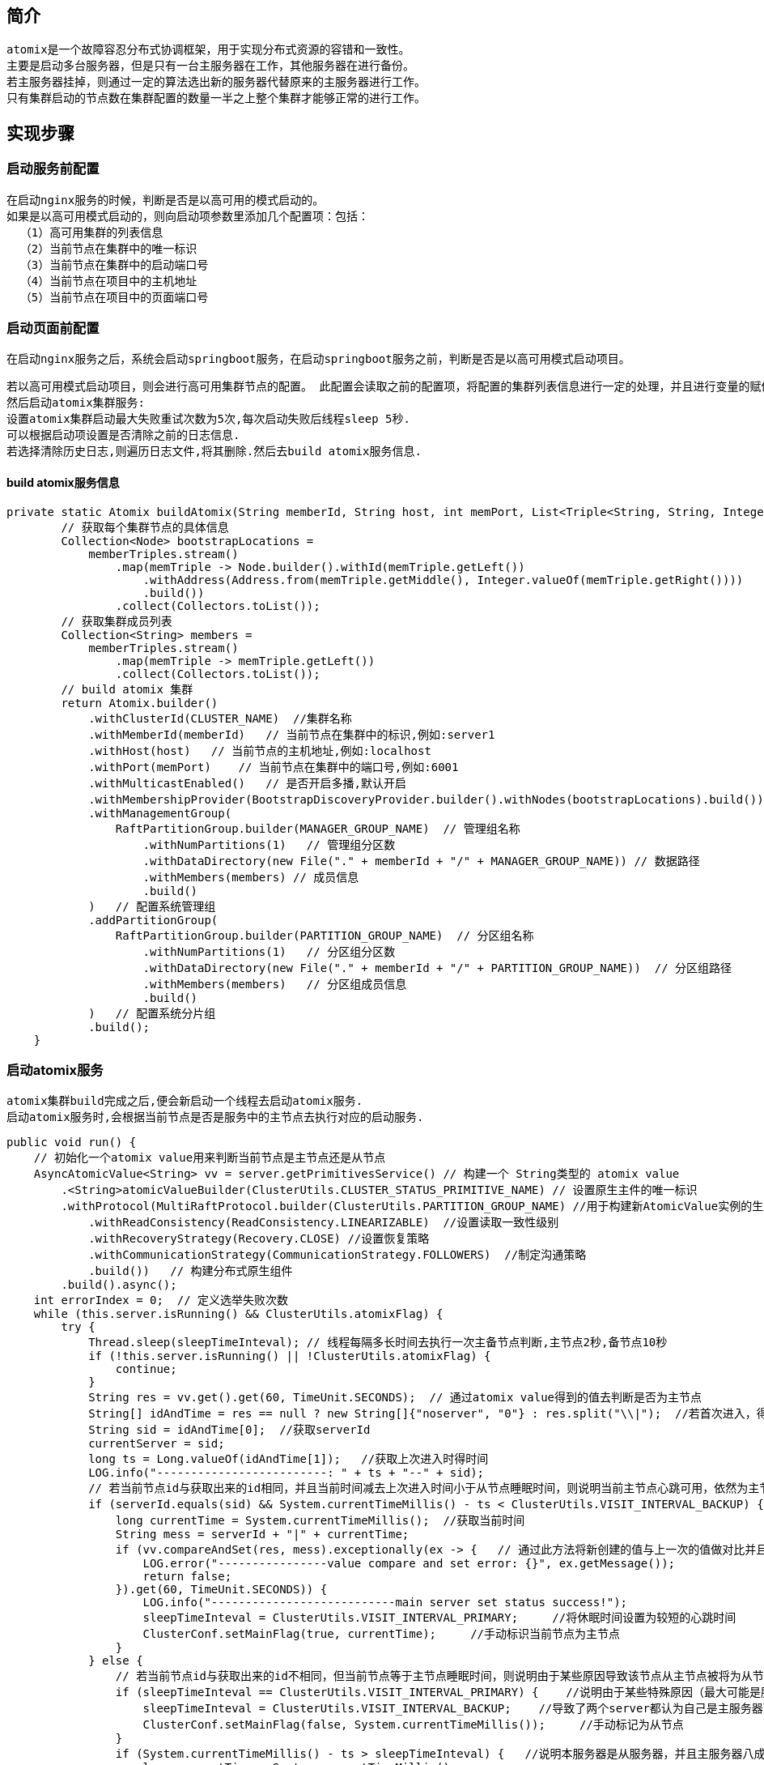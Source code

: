 == 简介

  atomix是一个故障容忍分布式协调框架，用于实现分布式资源的容错和一致性。
  主要是启动多台服务器，但是只有一台主服务器在工作，其他服务器在进行备份。
  若主服务器挂掉，则通过一定的算法选出新的服务器代替原来的主服务器进行工作。
  只有集群启动的节点数在集群配置的数量一半之上整个集群才能够正常的进行工作。

== 实现步骤

=== 启动服务前配置

  在启动nginx服务的时候，判断是否是以高可用的模式启动的。
  如果是以高可用模式启动的，则向启动项参数里添加几个配置项：包括：
    （1）高可用集群的列表信息
    （2）当前节点在集群中的唯一标识
    （3）当前节点在集群中的启动端口号
    （4）当前节点在项目中的主机地址
    （5）当前节点在项目中的页面端口号

=== 启动页面前配置

   在启动nginx服务之后，系统会启动springboot服务，在启动springboot服务之前，判断是否是以高可用模式启动项目。

   若以高可用模式启动项目，则会进行高可用集群节点的配置。 此配置会读取之前的配置项，将配置的集群列表信息进行一定的处理，并且进行变量的赋值。
   然后启动atomix集群服务:
   设置atomix集群启动最大失败重试次数为5次,每次启动失败后线程sleep 5秒.
   可以根据启动项设置是否清除之前的日志信息.
   若选择清除历史日志,则遍历日志文件,将其删除.然后去build atomix服务信息.

==== build  atomix服务信息


  private static Atomix buildAtomix(String memberId, String host, int memPort, List<Triple<String, String, Integer>> memberTriples) {
          // 获取每个集群节点的具体信息
          Collection<Node> bootstrapLocations =
              memberTriples.stream()
                  .map(memTriple -> Node.builder().withId(memTriple.getLeft())
                      .withAddress(Address.from(memTriple.getMiddle(), Integer.valueOf(memTriple.getRight())))
                      .build())
                  .collect(Collectors.toList());
          // 获取集群成员列表
          Collection<String> members =
              memberTriples.stream()
                  .map(memTriple -> memTriple.getLeft())
                  .collect(Collectors.toList());
          // build atomix 集群
          return Atomix.builder()
              .withClusterId(CLUSTER_NAME)  //集群名称
              .withMemberId(memberId)   // 当前节点在集群中的标识,例如:server1
              .withHost(host)   // 当前节点的主机地址,例如:localhost
              .withPort(memPort)    // 当前节点在集群中的端口号,例如:6001
              .withMulticastEnabled()   // 是否开启多播,默认开启
              .withMembershipProvider(BootstrapDiscoveryProvider.builder().withNodes(bootstrapLocations).build())   //成员通信provider
              .withManagementGroup(
                  RaftPartitionGroup.builder(MANAGER_GROUP_NAME)  // 管理组名称
                      .withNumPartitions(1)   // 管理组分区数
                      .withDataDirectory(new File("." + memberId + "/" + MANAGER_GROUP_NAME)) // 数据路径
                      .withMembers(members) // 成员信息
                      .build()
              )   // 配置系统管理组
              .addPartitionGroup(
                  RaftPartitionGroup.builder(PARTITION_GROUP_NAME)  // 分区组名称
                      .withNumPartitions(1)   // 分区组分区数
                      .withDataDirectory(new File("." + memberId + "/" + PARTITION_GROUP_NAME))  // 分区组路径
                      .withMembers(members)   // 分区组成员信息
                      .build()
              )   // 配置系统分片组
              .build();
      }



=== 启动atomix服务

  atomix集群build完成之后,便会新启动一个线程去启动atomix服务.
  启动atomix服务时,会根据当前节点是否是服务中的主节点去执行对应的启动服务.


    public void run() {
        // 初始化一个atomix value用来判断当前节点是主节点还是从节点
        AsyncAtomicValue<String> vv = server.getPrimitivesService() // 构建一个 String类型的 atomix value
            .<String>atomicValueBuilder(ClusterUtils.CLUSTER_STATUS_PRIMITIVE_NAME) // 设置原生主件的唯一标识
            .withProtocol(MultiRaftProtocol.builder(ClusterUtils.PARTITION_GROUP_NAME) //用于构建新AtomicValue实例的生成器. 此处构建的为MultiRaftProtocol，并设置MultiRaftProtocol作用的分区组标识
                .withReadConsistency(ReadConsistency.LINEARIZABLE)  //设置读取一致性级别
                .withRecoveryStrategy(Recovery.CLOSE) //设置恢复策略
                .withCommunicationStrategy(CommunicationStrategy.FOLLOWERS)  //制定沟通策略
                .build())   // 构建分布式原生组件
            .build().async();
        int errorIndex = 0;  // 定义选举失败次数
        while (this.server.isRunning() && ClusterUtils.atomixFlag) {
            try {
                Thread.sleep(sleepTimeInteval); // 线程每隔多长时间去执行一次主备节点判断,主节点2秒,备节点10秒
                if (!this.server.isRunning() || !ClusterUtils.atomixFlag) {
                    continue;
                }
                String res = vv.get().get(60, TimeUnit.SECONDS);  // 通过atomix value得到的值去判断是否为主节点
                String[] idAndTime = res == null ? new String[]{"noserver", "0"} : res.split("\\|");  //若首次进入，得到的是空值，为其设置默认值
                String sid = idAndTime[0];  //获取serverId
                currentServer = sid;
                long ts = Long.valueOf(idAndTime[1]);   //获取上次进入时得时间
                LOG.info("-------------------------: " + ts + "--" + sid);
                // 若当前节点id与获取出来的id相同，并且当前时间减去上次进入时间小于从节点睡眠时间，则说明当前主节点心跳可用，依然为主节点
                if (serverId.equals(sid) && System.currentTimeMillis() - ts < ClusterUtils.VISIT_INTERVAL_BACKUP) {         //说明自己本身就是主服务器
                    long currentTime = System.currentTimeMillis();  //获取当前时间
                    String mess = serverId + "|" + currentTime;
                    if (vv.compareAndSet(res, mess).exceptionally(ex -> {   // 通过此方法将新创建的值与上一次的值做对比并且重新设值
                        LOG.error("----------------value compare and set error: {}", ex.getMessage());
                        return false;
                    }).get(60, TimeUnit.SECONDS)) {
                        LOG.info("---------------------------main server set status success!");
                        sleepTimeInteval = ClusterUtils.VISIT_INTERVAL_PRIMARY;     //将休眠时间设置为较短的心跳时间
                        ClusterConf.setMainFlag(true, currentTime);     //手动标识当前节点为主节点
                    }
                } else {
                    // 若当前节点id与获取出来的id不相同，但当前节点等于主节点睡眠时间，则说明由于某些原因导致该节点从主节点被将为从节点，但是心跳时间没来得及从新设置
                    if (sleepTimeInteval == ClusterUtils.VISIT_INTERVAL_PRIMARY) {    //说明由于某些特殊原因（最大可能是服务器重启时间过长），
                        sleepTimeInteval = ClusterUtils.VISIT_INTERVAL_BACKUP;    //导致了两个server都认为自己是主服务器而激活，发现该情况的server首先退回
                        ClusterConf.setMainFlag(false, System.currentTimeMillis());     //手动标记为从节点
                    }
                    if (System.currentTimeMillis() - ts > sleepTimeInteval) {   //说明本服务器是从服务器，并且主服务器八成挂了
                        long currentTime = System.currentTimeMillis();
                        String mess = serverId + "|" + currentTime;
                        if (vv.compareAndSet(res, mess).exceptionally(ex -> {
                            LOG.error("----------------value compare and set error: {}", ex.getMessage());
                            return false;
                        }).get(60, TimeUnit.SECONDS)) {
                            sleepTimeInteval = ClusterUtils.VISIT_INTERVAL_PRIMARY;
                            LOG.info("2 set current sleepTimeInteval 2S");
                            LOG.info("=================异步执行服务器restart");
                            // 标记为主服务器
                            AtomixFlag.clusterFlag = true;
                            // 初始化调度
                            serverRunner.scheduler.init();
                            serverRunner.report.init();
                            serverRunner.carpo.prepareBuildinSteps();
                        } else {            //否则，说明本服务器是从服务器，且尚未断定主服务器挂了
                            LOG.info("=========未提升为主服务器，继续作为从服务器监听中");
                            sleepTimeInteval = ClusterUtils.VISIT_INTERVAL_BACKUP;
                        }
                    } else {
                        LOG.info("=========从服务器监听中");
                        sleepTimeInteval = ClusterUtils.VISIT_INTERVAL_BACKUP;
                    }
                }
                errorIndex = 0;
            } catch (Exception e) {
                errorIndex++;
                try {
                    Thread.sleep(errorIndex * 1000);
                } catch (Exception ex) {
                    // do nothing
                }
                LOG.error("===========================在atomix node监听集群状态时报错:{}", e.getMessage(), e);
                if (errorIndex > 5) {
                    LOG.error("---------------------atomix node连续5次监听集群失败{}，需要重新获得primitive value", this.serverId);
                    try {
                        vv.close().join();
                    } catch (Exception ex) {
                        // do nothing
                    }
                    // 重新获得primitive value
                    vv = server.getPrimitivesService().<String>atomicValueBuilder(ClusterUtils.CLUSTER_STATUS_PRIMITIVE_NAME)
                        .withProtocol(MultiRaftProtocol.builder(ClusterUtils.PARTITION_GROUP_NAME)
                            .withReadConsistency(ReadConsistency.LINEARIZABLE)
                            .withRecoveryStrategy(Recovery.CLOSE)
                            .withCommunicationStrategy(CommunicationStrategy.LEADER)
                            .build())
                        .build().async();
                    errorIndex = 0;
                }
            }
        }
        if (vv != null) {
            try {
                vv.close().join();
            } catch (Exception e) {
                // do nothing
            }
        }
        if (server != null) {
            try {
                server.stop().join();
            } catch (Exception e) {
                LOG.error("-------------atomix node关闭出错:{}", e.getMessage(), e);
            }
        }
        atomixStopSignal.countDown();
        LOG.info("---------------------atomix node关闭！{}", this.serverId);
    }


执行完成之后atomix服务便已经启动成功.

=== 前端页面查询

  在用户登录之后会前端进行一次查询,若查询结果是以高可用方式启动,则服务器前端会每10秒发送一次请求,去获取当前的主服务器;
  若获取到的主服务器与当前页面的服务器主机和端口不同,则前端页面会自动跳转至主服务器对应的页面登录页上.



    function getServerUrl() {
        // 若用户没登录,则返回
        if (!currentUser.password) {
            return;
        }
        var oldPath = $window.location.href.toString(); // 获取当前页面地址
        var currentHost = oldPath.substring(7, oldPath.indexOf("/#/"));
        console.log(currentHost);
        $http.get('/api/zebra/auth/server').success(function (resp) {
            var port = resp.port;
            nodeList = resp.list;
            // 不是ha模式启动
            if (port && port === "false") {
                clearInterval(timer);
            } else {
                console.log($window.location.href);
                // 路径相同，不做处理
                if (port === currentHost) {
                    return ;
                }
                // 跳转到新的路径
                var newPath = 'http://' + port + '/#/login';
                $window.location.assign(newPath);
            }
        }).error(function (resp) {  // 获取不到信息,说明服务器挂了
            var skip = false;
            auxo.array.forEach(nodeList, function (item) {
                if (skip === false) {
                     // 向集群中剩余的节点发送跨域请求,去获取集群的主节点,然后跳转页面
                    $http.get('http://' + item + '/api/zebra/auth/server').then(function (resp) {
                        var port = resp.data.port;
                        if (port && port === "false") {
                            clearInterval(timer);
                        } else {
                            // 路径相同，不做处理
                            if (port === currentHost) {
                                return ;
                            }
                            var newPath = 'http://' + port + '/#/login';
                            $window.location.assign(newPath);
                        }
                        skip = true;
                    });
                }
            }).error(function () {
            })
        })
    }

